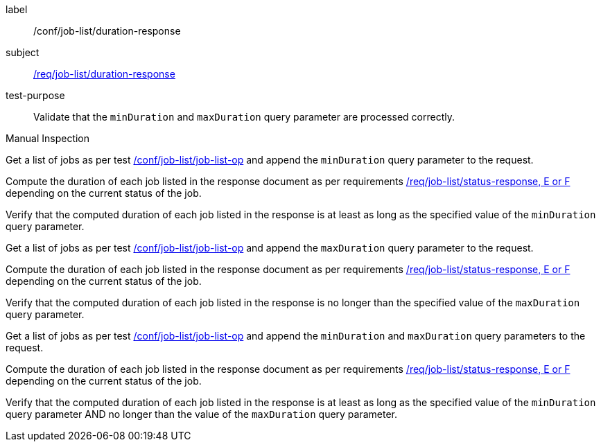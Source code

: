 [[ats_job-list_duration-response]]
[abstract_test]
====
[%metadata]
label:: /conf/job-list/duration-response
subject:: <<req_job-list_duration-response,/req/job-list/duration-response>>
test-purpose:: Validate that the `minDuration` and `maxDuration` query parameter are processed correctly.

[.component,class=test method type]
--
Manual Inspection
--

[.component,class=test method]
=====
[.component,class=step]
--
Get a list of jobs as per test <<ats_job-list_job-list-op,/conf/job-list/job-list-op>> and append the `minDuration` query parameter to the request.
--

[.component,class=step]
--
Compute the duration of each job listed in the response document as per requirements <<req_job-list_duration-response,/req/job-list/status-response, E or F>> depending on the current status of the job.
--

[.component,class=step]
--
Verify that the computed duration of each job listed in the response is at least as long as the specified value of the `minDuration` query parameter.
--

[.component,class=step]
--
Get a list of jobs as per test <<ats_job-list_job-list-op,/conf/job-list/job-list-op>> and append the `maxDuration` query parameter to the request.
--

[.component,class=step]
--
Compute the duration of each job listed in the response document as per requirements <<req_job-list_duration-response,/req/job-list/status-response, E or F>> depending on the current status of the job.
--

[.component,class=step]
--
Verify that the computed duration of each job listed in the response is no longer than the specified value of the `maxDuration` query parameter.
--

[.component,class=step]
--
Get a list of jobs as per test <<ats_job-list_job-list-op,/conf/job-list/job-list-op>> and append the `minDuration` and `maxDuration` query parameters to the request.
--

[.component,class=step]
--
Compute the duration of each job listed in the response document as per requirements <<req_job-list_duration-response,/req/job-list/status-response, E or F>> depending on the current status of the job.
--

[.component,class=step]
--
Verify that the computed duration of each job listed in the response is at least as long as the specified value of the `minDuration` query parameter AND no longer than the value of the  `maxDuration` query parameter.
--
=====
====
